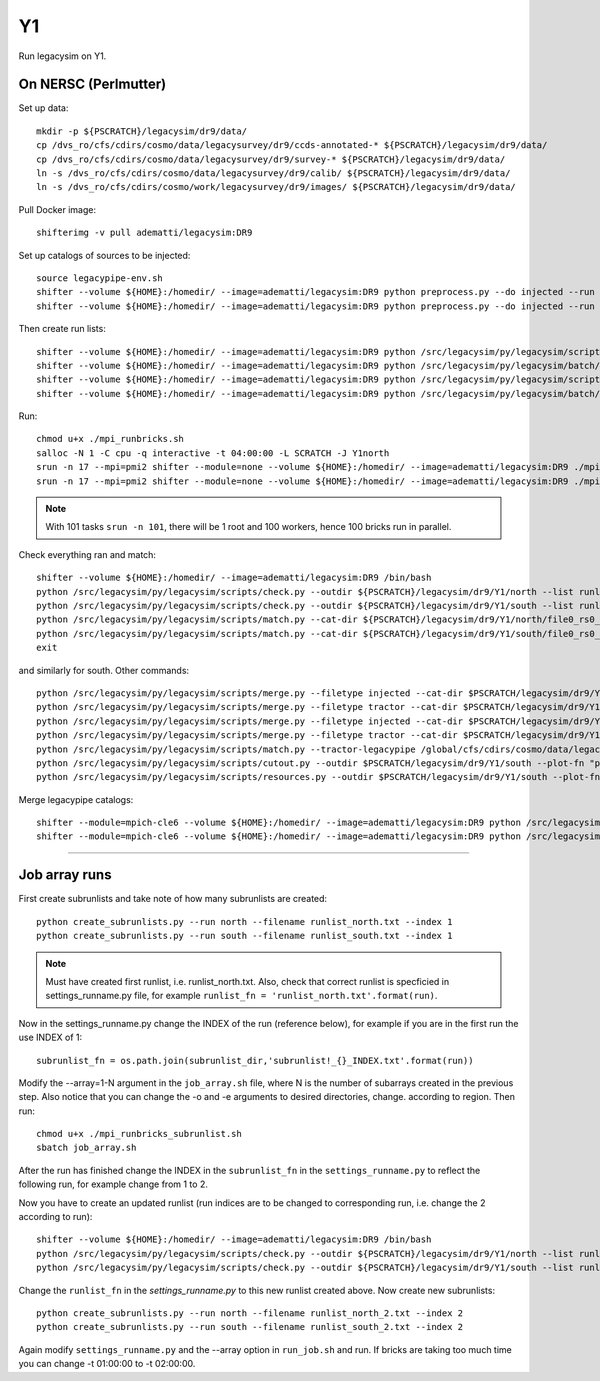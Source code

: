Y1
======

Run legacysim on Y1.

On NERSC (Perlmutter)
--------

Set up data::

  mkdir -p ${PSCRATCH}/legacysim/dr9/data/
  cp /dvs_ro/cfs/cdirs/cosmo/data/legacysurvey/dr9/ccds-annotated-* ${PSCRATCH}/legacysim/dr9/data/
  cp /dvs_ro/cfs/cdirs/cosmo/data/legacysurvey/dr9/survey-* ${PSCRATCH}/legacysim/dr9/data/
  ln -s /dvs_ro/cfs/cdirs/cosmo/data/legacysurvey/dr9/calib/ ${PSCRATCH}/legacysim/dr9/data/
  ln -s /dvs_ro/cfs/cdirs/cosmo/work/legacysurvey/dr9/images/ ${PSCRATCH}/legacysim/dr9/data/

Pull Docker image::

  shifterimg -v pull adematti/legacysim:DR9

Set up catalogs of sources to be injected::

  source legacypipe-env.sh
  shifter --volume ${HOME}:/homedir/ --image=adematti/legacysim:DR9 python preprocess.py --do injected --run north
  shifter --volume ${HOME}:/homedir/ --image=adematti/legacysim:DR9 python preprocess.py --do injected --run south

Then create run lists::

  shifter --volume ${HOME}:/homedir/ --image=adematti/legacysim:DR9 python /src/legacysim/py/legacysim/scripts/runlist.py --outdir /global/cfs/cdirs/cosmo/data/legacysurvey/dr9/north --brick bricklist_north.txt --write-list runlist_north.txt --modules docker
  shifter --volume ${HOME}:/homedir/ --image=adematti/legacysim:DR9 python /src/legacysim/py/legacysim/batch/environment_manager.py --outdir /global/cfs/cdirs/cosmo/data/legacysurvey/dr9/north --brick bricklist_north.txt --modules docker
  shifter --volume ${HOME}:/homedir/ --image=adematti/legacysim:DR9 python /src/legacysim/py/legacysim/scripts/runlist.py --outdir /global/cfs/cdirs/cosmo/data/legacysurvey/dr9/south --brick bricklist_south.txt --write-list runlist_south.txt --modules docker
  shifter --volume ${HOME}:/homedir/ --image=adematti/legacysim:DR9 python /src/legacysim/py/legacysim/batch/environment_manager.py --outdir /global/cfs/cdirs/cosmo/data/legacysurvey/dr9/south --brick bricklist_south.txt --modules docker

Run::

  chmod u+x ./mpi_runbricks.sh
  salloc -N 1 -C cpu -q interactive -t 04:00:00 -L SCRATCH -J Y1north
  srun -n 17 --mpi=pmi2 shifter --module=none --volume ${HOME}:/homedir/ --image=adematti/legacysim:DR9 ./mpi_runbricks.sh --run north
  srun -n 17 --mpi=pmi2 shifter --module=none --volume ${HOME}:/homedir/ --image=adematti/legacysim:DR9 ./mpi_runbricks.sh --run south

.. note::

  With 101 tasks ``srun -n 101``, there will be 1 root and 100 workers, hence 100 bricks run in parallel.

Check everything ran and match::

  shifter --volume ${HOME}:/homedir/ --image=adematti/legacysim:DR9 /bin/bash
  python /src/legacysim/py/legacysim/scripts/check.py --outdir ${PSCRATCH}/legacysim/dr9/Y1/north --list runlist_north.txt --write-list runlist_north_2.txt
  python /src/legacysim/py/legacysim/scripts/check.py --outdir ${PSCRATCH}/legacysim/dr9/Y1/south --list runlist_south.txt --write-list runlist_south_2.txt
  python /src/legacysim/py/legacysim/scripts/match.py --cat-dir ${PSCRATCH}/legacysim/dr9/Y1/north/file0_rs0_skip0/merged --outdir ${PSCRATCH}/legacysim/dr9/Y1/north --plot-hist plots/hist_north.png
  python /src/legacysim/py/legacysim/scripts/match.py --cat-dir ${PSCRATCH}/legacysim/dr9/Y1/south/file0_rs0_skip0/merged --outdir ${PSCRATCH}/legacysim/dr9/Y1/south --plot-hist plots/hist_south.png
  exit

and similarly for south. Other commands::

  python /src/legacysim/py/legacysim/scripts/merge.py --filetype injected --cat-dir $PSCRATCH/legacysim/dr9/Y1/north/file0_rs0_skip0/merged --outdir $PSCRATCH/legacysim/dr9/Y1/north
  python /src/legacysim/py/legacysim/scripts/merge.py --filetype tractor --cat-dir $PSCRATCH/legacysim/dr9/Y1/north/file0_rs0_skip0/merged --outdir $PSCRATCH/legacysim/dr9/Y1/north
  python /src/legacysim/py/legacysim/scripts/merge.py --filetype injected --cat-dir $PSCRATCH/legacysim/dr9/Y1/south/file0_rs0_skip0/merged --outdir $PSCRATCH/legacysim/dr9/Y1/south
  python /src/legacysim/py/legacysim/scripts/merge.py --filetype tractor --cat-dir $PSCRATCH/legacysim/dr9/Y1/south/file0_rs0_skip0/merged --outdir $PSCRATCH/legacysim/dr9/Y1/south
  python /src/legacysim/py/legacysim/scripts/match.py --tractor-legacypipe /global/cfs/cdirs/cosmo/data/legacysurvey/dr9/south/ --outdir $PSCRATCH/legacysim/dr9/Y1/south --cat-fn $PSCRATCH/legacysim/dr9/Y1/south/file0_rs0_skip0/merged/matched_legacypipe_input.fits
  python /src/legacysim/py/legacysim/scripts/cutout.py --outdir $PSCRATCH/legacysim/dr9/Y1/south --plot-fn "plots/cutout_south-%(brickname)s-%(icut)d.png" --ncuts 2
  python /src/legacysim/py/legacysim/scripts/resources.py --outdir $PSCRATCH/legacysim/dr9/Y1/south --plot-fn plots/resources-summary_south.png

Merge legacypipe catalogs::

    shifter --module=mpich-cle6 --volume ${HOME}:/homedir/ --image=adematti/legacysim:DR9 python /src/legacysim/py/legacysim/scripts/merge.py --filetype tractor --source legacypipe --list runlist_north.txt --cat-dir $PSCRATCH/legacypipe/dr9/Y1/north/merged --outdir $LEGACYPIPE_SURVEY_DIR/north/
    shifter --module=mpich-cle6 --volume ${HOME}:/homedir/ --image=adematti/legacysim:DR9 python /src/legacysim/py/legacysim/scripts/merge.py --filetype tractor --source legacypipe --list runlist_south.txt --cat-dir $PSCRATCH/legacypipe/dr9/Y1/south/merged --outdir $LEGACYPIPE_SURVEY_DIR/south/
    
======

Job array runs
--------

First create subrunlists and take note of how many subrunlists are created::

    python create_subrunlists.py --run north --filename runlist_north.txt --index 1
    python create_subrunlists.py --run south --filename runlist_south.txt --index 1
    
.. note::

  Must have created first runlist, i.e. runlist_north.txt. Also, check that correct runlist is specficied in settings_runname.py file,
  for example ``runlist_fn = 'runlist_north.txt'.format(run)``. 
    
Now in the settings_runname.py change the INDEX of the run (reference below), for example if you are in the first run the use INDEX of 1::

    subrunlist_fn = os.path.join(subrunlist_dir,'subrunlist!_{}_INDEX.txt'.format(run))
   
Modify the --array=1-N argument in the ``job_array.sh`` file, where N is the number of subarrays created in the previous step. Also notice
that you can change the -o  and -e arguments to desired directories, change. according to region. Then run::

    chmod u+x ./mpi_runbricks_subrunlist.sh
    sbatch job_array.sh
    
After the run has finished change the INDEX in the ``subrunlist_fn`` in the ``settings_runname.py`` to reflect the following run, for example change from 1 to 2.

Now you have to create an updated runlist (run indices are to be changed to corresponding run, i.e. change the 2 according to run)::

    shifter --volume ${HOME}:/homedir/ --image=adematti/legacysim:DR9 /bin/bash
    python /src/legacysim/py/legacysim/scripts/check.py --outdir ${PSCRATCH}/legacysim/dr9/Y1/north --list runlist_north.txt --write-list runlist_north_2.txt
    python /src/legacysim/py/legacysim/scripts/check.py --outdir ${PSCRATCH}/legacysim/dr9/Y1/south --list runlist_south.txt --write-list runlist_south_2.txt
    
Change the ``runlist_fn`` in the `settings_runname.py` to this new runlist created above. Now create new subrunlists::

    python create_subrunlists.py --run north --filename runlist_north_2.txt --index 2
    python create_subrunlists.py --run south --filename runlist_south_2.txt --index 2
    
Again modify ``settings_runname.py`` and the --array option in ``run_job.sh`` and run. If bricks are taking too much time you can change -t 01:00:00 to -t 02:00:00.

    
